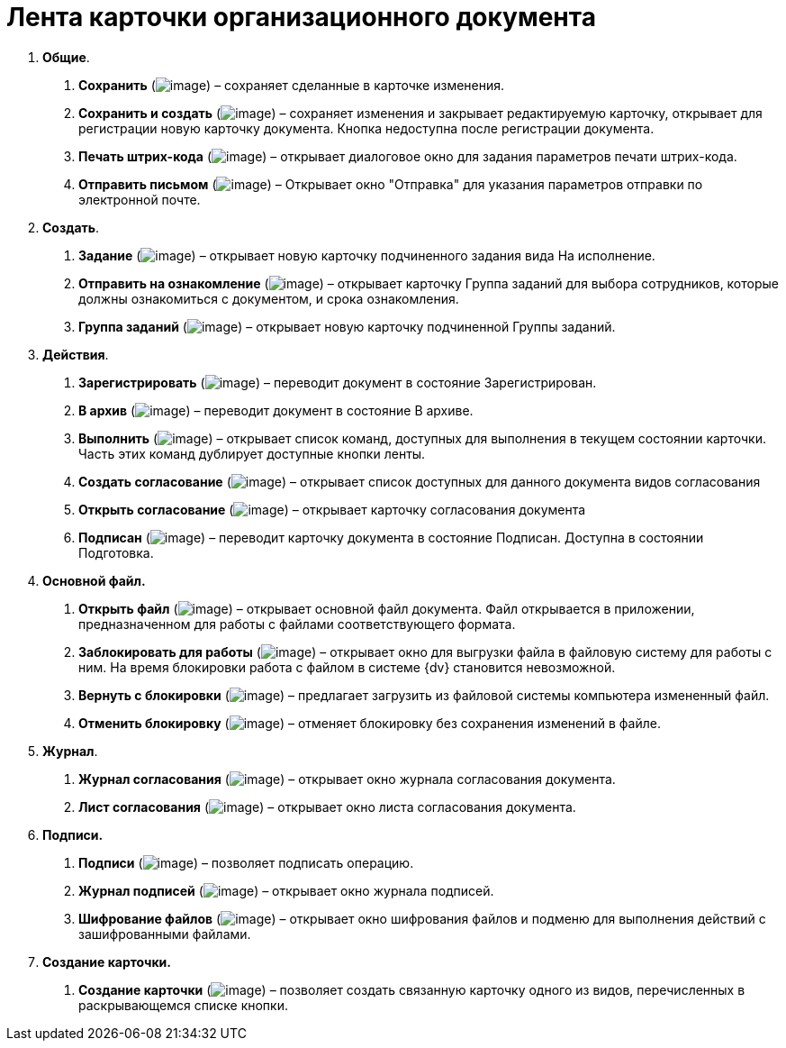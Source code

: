 = Лента карточки организационного документа

[arabic]
. *Общие*.
[arabic]
.. *Сохранить* (image:buttons/Save.png[image]) – сохраняет сделанные в карточке изменения.
.. *Сохранить и создать* (image:buttons/Save_and_Create.png[image]) – сохраняет изменения и закрывает редактируемую карточку, открывает для регистрации новую карточку документа. Кнопка недоступна после регистрации документа.
.. *Печать штрих-кода* (image:buttons/Print_BarCode.png[image]) – открывает диалоговое окно для задания параметров печати штрих-кода.
.. *Отправить письмом* (image:buttons/Send_a_Letter.png[image]) – Открывает окно "Отправка" для указания параметров отправки по электронной почте.
. *Создать*.
[arabic]
.. *Задание* (image:buttons/Task.png[image]) – открывает новую карточку подчиненного задания вида На исполнение.
.. *Отправить на ознакомление* (image:buttons/Task_to_Familiarize.png[image]) – открывает карточку Группа заданий для выбора сотрудников, которые должны ознакомиться с документом, и срока ознакомления.
.. *Группа заданий* (image:buttons/Task_Group.png[image]) – открывает новую карточку подчиненной Группы заданий.
. *Действия*.
[arabic]
.. *Зарегистрировать* (image:buttons/Register.png[image]) – переводит документ в состояние Зарегистрирован.
.. *В архив* (image:buttons/in_Archive.png[image]) – переводит документ в состояние В архиве.
.. *Выполнить* (image:buttons/Perform.png[image]) – открывает список команд, доступных для выполнения в текущем состоянии карточки. Часть этих команд дублирует доступные кнопки ленты.
.. *Создать согласование* (image:buttons/Create_Approval.png[image]) – открывает список доступных для данного документа видов согласования
.. *Открыть согласование* (image:buttons/Open_Card_Approval.png[image]) – открывает карточку согласования документа
.. *Подписан* (image:buttons/Signed.png[image]) – переводит карточку документа в состояние Подписан. Доступна в состоянии Подготовка.
. *Основной файл.*
[arabic]
.. *Открыть файл* (image:buttons/Open_Files.png[image]) – открывает основной файл документа. Файл открывается в приложении, предназначенном для работы с файлами соответствующего формата.
.. *Заблокировать для работы* (image:buttons/Block.png[image]) – открывает окно для выгрузки файла в файловую систему для работы с ним. На время блокировки работа с файлом в системе {dv} становится невозможной.
.. *Вернуть с блокировки* (image:buttons/Return_to_Lock.png[image]) – предлагает загрузить из файловой системы компьютера измененный файл.
.. *Отменить блокировку* (image:buttons/Unlock.png[image]) – отменяет блокировку без сохранения изменений в файле.
. *Журнал*.
[arabic]
.. *Журнал согласования* (image:buttons/Log_Approval.png[image]) – открывает окно журнала согласования документа.
.. *Лист согласования* (image:buttons/List_Approval.png[image]) – открывает окно листа согласования документа.
. *Подписи.*
[arabic]
.. *Подписи* (image:buttons/Log_Sign_1.png[image]) – позволяет подписать операцию.
.. *Журнал подписей* (image:buttons/Log_Sign.png[image]) – открывает окно журнала подписей.
.. *Шифрование файлов* (image:buttons/ico_signatures_and_coding.png[image]) – открывает окно шифрования файлов и подменю для выполнения действий с зашифрованными файлами.
. *Создание карточки.*
[arabic]
.. *Создание карточки* (image:buttons/Create_a_Card.png[image]) – позволяет создать связанную карточку одного из видов, перечисленных в раскрывающемся списке кнопки.
